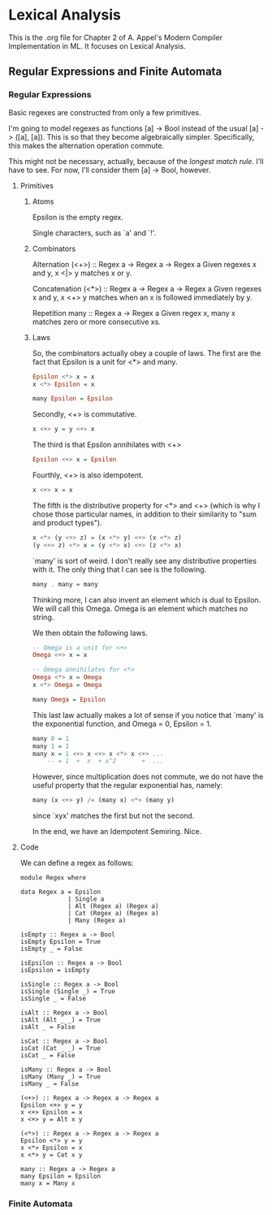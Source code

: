 * Lexical Analysis
  This is the .org file for Chapter 2 of A. Appel's Modern Compiler
  Implementation in ML.  It focuses on Lexical Analysis.

** Regular Expressions and Finite Automata
*** Regular Expressions
    Basic regexes are constructed from only a few primitives.

    I'm going to model regexes as functions [a] -> Bool instead of the
    usual [a] -> ([a], [a]).  This is so that they become
    algebraically simpler.  Specifically, this makes the alternation
    operation commute.

    This might not be necessary, actually, because of the /longest
    match rule/.  I'll have to see.  For now, I'll consider them [a]
    -> Bool, however.

**** Primitives
***** Atoms
      Epsilon is the empty regex.

      Single characters, such as `a' and `!'.

***** Combinators
      Alternation
      (<+>) :: Regex a -> Regex a -> Regex a
      Given regexes x and y, x <|> y matches x or y.

      Concatenation
      (<*>) :: Regex a -> Regex a -> Regex a
      Given regexes x and y, x <+> y matches when an x is followed
      immediately by y.

      Repetition
      many :: Regex a -> Regex a
      Given regex x, many x matches zero or more consecutive xs.

***** Laws
      So, the combinators actually obey a couple of laws.  The first
      are the fact that Epsilon is a unit for <*> and many.

      #+BEGIN_SRC haskell
        Epsilon <*> x = x
        x <*> Epsilon = x

        many Epsilon = Epsilon
      #+END_SRC

      Secondly, <+> is commutative.

      #+BEGIN_SRC haskell
        x <+> y = y <+> x
      #+END_SRC
      
      The third is that Epsilon annihilates with <+>

      #+BEGIN_SRC haskell
        Epsilon <+> x = Epsilon
      #+END_SRC

      Fourthly, <+> is also idempotent.

      #+BEGIN_SRC haskell
        x <+> x = x
      #+END_SRC

      The fifth is the distributive property for <*> and <+> (which
      is why I chose those particular names, in addition to their
      similarity to "sum and product types").

      #+BEGIN_SRC haskell
        x <*> (y <+> z) = (x <*> y) <+> (x <*> z)
        (y <+> z) <*> x = (y <*> x) <+> (z <*> x)
      #+END_SRC

      `many' is sort of weird.  I don't really see any distributive
      properties with it.  The only thing that I can see is the
      following.

      #+BEGIN_SRC haskell
        many . many = many
      #+END_SRC

      Thinking more, I can also invent an element which is dual to
      Epsilon.  We will call this Omega.  Omega is an element which
      matches no string.

      We then obtain the following laws.

      #+BEGIN_SRC haskell
        -- Omega is a unit for <+>
        Omega <+> x = x

        -- Omega annihilates for <*>
        Omega <*> x = Omega
        x <*> Omega = Omega

        many Omega = Epsilon
      #+END_SRC

      This last law actually makes a lot of sense if you notice that
      `many' is the exponential function, and Omega = 0, Epsilon = 1.

      #+BEGIN_SRC haskell
        many 0 = 1
        many 1 = 1
        many x = 1 <+> x <+> x <*> x <+> ...
            -- = 1  +  x  + x^2       +  ...
      #+END_SRC

      However, since multiplication does not commute, we do not have
      the useful property that the regular exponential has, namely:

      #+BEGIN_SRC haskell
        many (x <+> y) /= (many x) <*> (many y)
      #+END_SRC

      since `xyx' matches the first but not the second.

      In the end, we have an Idempotent Semiring.  Nice.

**** Code
     We can define a regex as follows:
     #+BEGIN_SRC haskell -r :tangle Regex.hs :comments both
       module Regex where

       data Regex a = Epsilon
                    | Single a
                    | Alt (Regex a) (Regex a)
                    | Cat (Regex a) (Regex a)
                    | Many (Regex a)

       isEmpty :: Regex a -> Bool
       isEmpty Epsilon = True
       isEmpty _ = False

       isEpsilon :: Regex a -> Bool
       isEpsilon = isEmpty

       isSingle :: Regex a -> Bool
       isSingle (Single _) = True
       isSingle _ = False

       isAlt :: Regex a -> Bool
       isAlt (Alt _ _) = True
       isAlt _ = False

       isCat :: Regex a -> Bool
       isCat (Cat _ _) = True
       isCat _ = False

       isMany :: Regex a -> Bool
       isMany (Many _) = True
       isMany _ = False

       (<+>) :: Regex a -> Regex a -> Regex a
       Epsilon <+> y = y
       x <+> Epsilon = x
       x <+> y = Alt x y

       (<*>) :: Regex a -> Regex a -> Regex a
       Epsilon <*> y = y
       x <*> Epsilon = x
       x <*> y = Cat x y

       many :: Regex a -> Regex a
       many Epsilon = Epsilon
       many x = Many x
     #+END_SRC

*** Finite Automata
